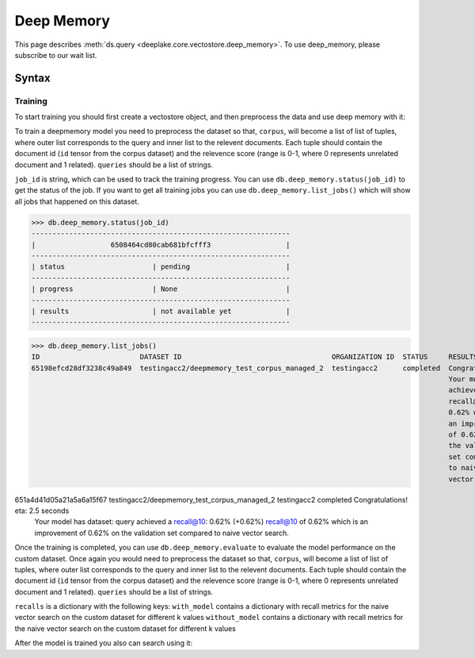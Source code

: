 .. _tql:

Deep Memory
=====================

.. role:: sql(code)
    :language: sql

This page describes  :meth:`ds.query <deeplake.core.vectostore.deep_memory>`. To use deep_memory, please subscribe to our wait list.

Syntax
~~~~~~~~

Training
------

To start training you should first create a vectostore object, and then preprocess the data and use deep memory with it:

.. code-block:: vectorstore initialization
    from deeplake import VectorStore
   
    
    db = VectorStore(
        path="hub://{$ORG_ID}/{$DATASET_ID}",
        token=token, # or you can be signed in with CLI
        runtime={"tensor_db": True},
        embedding_function=embedding_function, # function that takes converts texts into embeddings, it is optional and can be provided later
    )

To train a deepmemory model you need to preprocess the dataset so that, ``corpus``, will become a list of list of tuples, where outer 
list corresponds to the query and inner list to the relevent documents. Each tuple should contain the document id (``id`` tensor from the corpus dataset) 
and the relevence score (range is 0-1, where 0 represents unrelated document and 1 related). ``queries`` should be a list of strings.

.. code-block:: vectorstore preprocessing
    job_id = db.train(
        corpus: List[List[Tuple[str, float]]] = corpus,
        queries: List[str] = queries,
        embedding_function = embedding_function, # function that takes converts texts into embeddings, it is optional and can be skipped if provided during initialization
    )

``job_id`` is string, which can be used to track the training progress. You can use ``db.deep_memory.status(job_id)`` to get the status of the job. 
If you want to get all training jobs you can use ``db.deep_memory.list_jobs()`` which will show all jobs that happened on this dataset.

>>> db.deep_memory.status(job_id)
--------------------------------------------------------------
|                  6508464cd80cab681bfcfff3                  |
--------------------------------------------------------------
| status                     | pending                       |
--------------------------------------------------------------
| progress                   | None                          |
--------------------------------------------------------------
| results                    | not available yet             |
--------------------------------------------------------------

>>> db.deep_memory.list_jobs()
ID                        DATASET ID                                    ORGANIZATION ID  STATUS     RESULTS            PROGRESS       
65198efcd28df3238c49a849  testingacc2/deepmemory_test_corpus_managed_2  testingacc2      completed  Congratulations!   eta: 2.5 seconds
                                                                                                    Your model has     dataset: query 
                                                                                                    achieved a         recall@10: 0.62% (+0.62%)
                                                                                                    recall@10 of                      
                                                                                                    0.62% which is                    
                                                                                                    an improvement                    
                                                                                                    of 0.62% on                       
                                                                                                    the validation                    
                                                                                                    set compared                      
                                                                                                    to naive                          
                                                                                                    vector search.                    
                                                                                                                                      
651a4d41d05a21a5a6a15f67  testingacc2/deepmemory_test_corpus_managed_2  testingacc2      completed  Congratulations!   eta: 2.5 seconds
                                                                                                    Your model has     dataset: query 
                                                                                                    achieved a         recall@10: 0.62% (+0.62%)
                                                                                                    recall@10 of                      
                                                                                                    0.62% which is                    
                                                                                                    an improvement                    
                                                                                                    of 0.62% on                       
                                                                                                    the validation                    
                                                                                                    set compared                      
                                                                                                    to naive                          
                                                                                                    vector search.    


Once the training is completed, you can use ``db.deep_memory.evaluate`` to evaluate the model performance on the custom dataset.
Once again you would need to preprocess the dataset so that, ``corpus``, will become a list of list of tuples, where outer 
list corresponds to the query and inner list to the relevent documents. Each tuple should contain the document id (``id`` tensor from the corpus dataset) 
and the relevence score (range is 0-1, where 0 represents unrelated document and 1 related). ``queries`` should be a list of strings.

.. code-block:: deep_memory evaluation
    recalls = db.deep_memory.evaluate(
        corpus: List[List[Tuple[str, float]]] = corpus,
        queries: List[str] = queries,
        embedding_function = embedding_function, # function that takes converts texts into embeddings, it is optional and can be skipped if provided during initialization
    )

``recalls`` is a dictionary with the following keys:
``with_model`` contains a dictionary with recall metrics for the naive vector search on the custom dataset for different k values
``without_model`` contains a dictionary with recall metrics for the naive vector search on the custom dataset for different k values

After the model is trained you also can search using it:

.. code-block:: deep_memory search:
    results = db.search(
        embedding_data: List[str] = queries,
        embedding_function = embedding_function, # function that takes converts texts into embeddings, it is optional and can be skipped if provided during initialization
        k = 4, # number of results to return
    )

